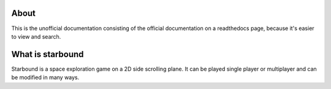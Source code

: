 About
-----
This is the unofficial documentation consisting of the official documentation on
a readthedocs page, because it's easier to view and search.

What is starbound
-----------------
Starbound is a space exploration game on a 2D side scrolling plane.
It can be played single player or multiplayer and can be modified in many ways.
